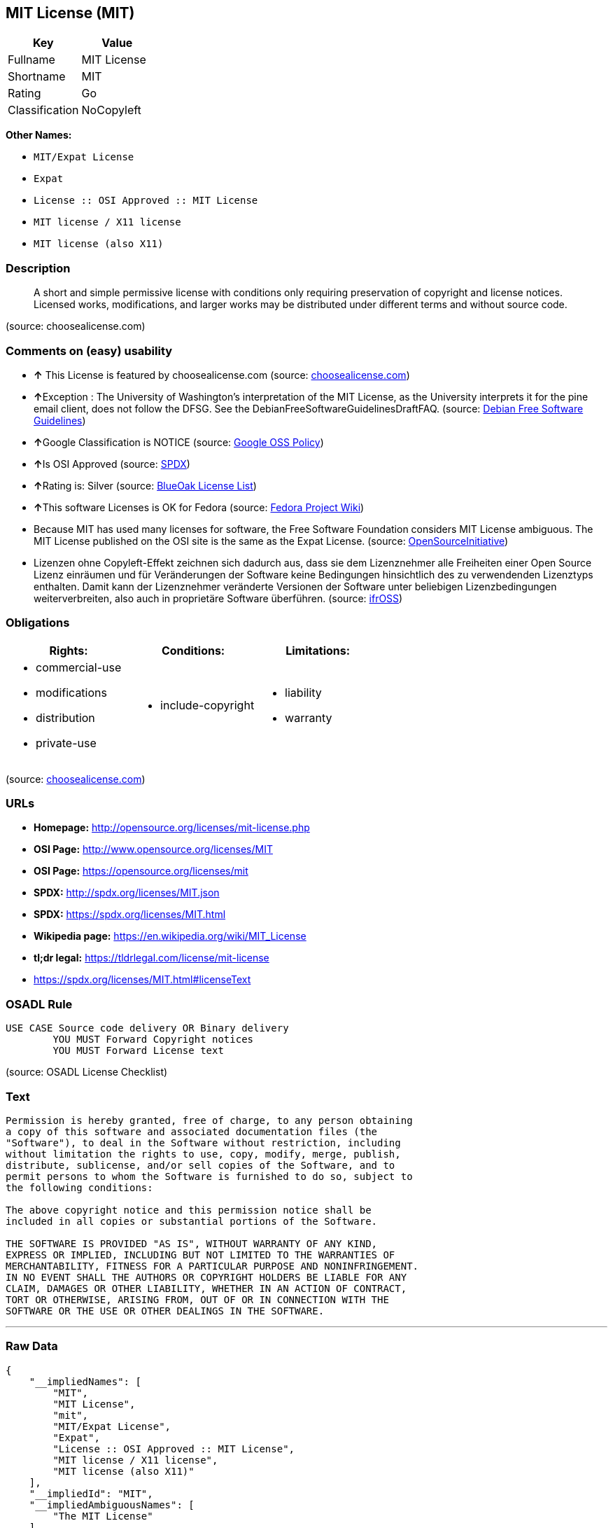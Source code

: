 == MIT License (MIT)

[cols=",",options="header",]
|==========================
|Key |Value
|Fullname |MIT License
|Shortname |MIT
|Rating |Go
|Classification |NoCopyleft
|==========================

*Other Names:*

* `MIT/Expat License`
* `Expat`
* `License :: OSI Approved :: MIT License`
* `MIT license / X11 license`
* `MIT license (also X11)`

=== Description

_____________________________________________________________________________________________________________________________________________________________________________________________________________________________________
A short and simple permissive license with conditions only requiring
preservation of copyright and license notices. Licensed works,
modifications, and larger works may be distributed under different terms
and without source code.
_____________________________________________________________________________________________________________________________________________________________________________________________________________________________________

(source: choosealicense.com)

=== Comments on (easy) usability

* *↑* This License is featured by choosealicense.com (source:
https://github.com/github/choosealicense.com/blob/gh-pages/_licenses/mit.txt[choosealicense.com])
* **↑**Exception : The University of Washington's interpretation of the
MIT License, as the University interprets it for the pine email client,
does not follow the DFSG. See the DebianFreeSoftwareGuidelinesDraftFAQ.
(source: https://wiki.debian.org/DFSGLicenses[Debian Free Software
Guidelines])
* **↑**Google Classification is NOTICE (source:
https://opensource.google.com/docs/thirdparty/licenses/[Google OSS
Policy])
* **↑**Is OSI Approved (source:
https://spdx.org/licenses/MIT.html[SPDX])
* **↑**Rating is: Silver (source:
https://blueoakcouncil.org/list[BlueOak License List])
* **↑**This software Licenses is OK for Fedora (source:
https://fedoraproject.org/wiki/Licensing:Main?rd=Licensing[Fedora
Project Wiki])
* Because MIT has used many licenses for software, the Free Software
Foundation considers MIT License ambiguous. The MIT License published on
the OSI site is the same as the Expat License. (source:
https://opensource.org/licenses/[OpenSourceInitiative])
* Lizenzen ohne Copyleft-Effekt zeichnen sich dadurch aus, dass sie dem
Lizenznehmer alle Freiheiten einer Open Source Lizenz einräumen und für
Veränderungen der Software keine Bedingungen hinsichtlich des zu
verwendenden Lizenztyps enthalten. Damit kann der Lizenznehmer
veränderte Versionen der Software unter beliebigen Lizenzbedingungen
weiterverbreiten, also auch in proprietäre Software überführen. (source:
https://ifross.github.io/ifrOSS/Lizenzcenter[ifrOSS])

=== Obligations

[cols=",,",options="header",]
|==================================
|Rights: |Conditions: |Limitations:
a|
* commercial-use
* modifications
* distribution
* private-use

a|
* include-copyright

a|
* liability
* warranty

|==================================

(source:
https://github.com/github/choosealicense.com/blob/gh-pages/_licenses/mit.txt[choosealicense.com])

=== URLs

* *Homepage:* http://opensource.org/licenses/mit-license.php
* *OSI Page:* http://www.opensource.org/licenses/MIT
* *OSI Page:* https://opensource.org/licenses/mit
* *SPDX:* http://spdx.org/licenses/MIT.json
* *SPDX:* https://spdx.org/licenses/MIT.html
* *Wikipedia page:* https://en.wikipedia.org/wiki/MIT_License
* *tl;dr legal:* https://tldrlegal.com/license/mit-license
* https://spdx.org/licenses/MIT.html#licenseText

=== OSADL Rule

....
USE CASE Source code delivery OR Binary delivery
	YOU MUST Forward Copyright notices
	YOU MUST Forward License text
....

(source: OSADL License Checklist)

=== Text

....
Permission is hereby granted, free of charge, to any person obtaining
a copy of this software and associated documentation files (the
"Software"), to deal in the Software without restriction, including
without limitation the rights to use, copy, modify, merge, publish,
distribute, sublicense, and/or sell copies of the Software, and to
permit persons to whom the Software is furnished to do so, subject to
the following conditions:

The above copyright notice and this permission notice shall be
included in all copies or substantial portions of the Software.

THE SOFTWARE IS PROVIDED "AS IS", WITHOUT WARRANTY OF ANY KIND,
EXPRESS OR IMPLIED, INCLUDING BUT NOT LIMITED TO THE WARRANTIES OF
MERCHANTABILITY, FITNESS FOR A PARTICULAR PURPOSE AND NONINFRINGEMENT.
IN NO EVENT SHALL THE AUTHORS OR COPYRIGHT HOLDERS BE LIABLE FOR ANY
CLAIM, DAMAGES OR OTHER LIABILITY, WHETHER IN AN ACTION OF CONTRACT,
TORT OR OTHERWISE, ARISING FROM, OUT OF OR IN CONNECTION WITH THE
SOFTWARE OR THE USE OR OTHER DEALINGS IN THE SOFTWARE.
....

'''''

=== Raw Data

....
{
    "__impliedNames": [
        "MIT",
        "MIT License",
        "mit",
        "MIT/Expat License",
        "Expat",
        "License :: OSI Approved :: MIT License",
        "MIT license / X11 license",
        "MIT license (also X11)"
    ],
    "__impliedId": "MIT",
    "__impliedAmbiguousNames": [
        "The MIT License"
    ],
    "facts": {
        "Open Knowledge International": {
            "is_generic": null,
            "status": "active",
            "domain_software": true,
            "url": "https://opensource.org/licenses/MIT",
            "maintainer": "",
            "od_conformance": "not reviewed",
            "_sourceURL": "https://github.com/okfn/licenses/blob/master/licenses.csv",
            "domain_data": false,
            "osd_conformance": "approved",
            "id": "MIT",
            "title": "MIT License",
            "_implications": {
                "__impliedNames": [
                    "MIT",
                    "MIT License"
                ],
                "__impliedId": "MIT",
                "__impliedURLs": [
                    [
                        null,
                        "https://opensource.org/licenses/MIT"
                    ]
                ]
            },
            "domain_content": false
        },
        "LicenseName": {
            "implications": {
                "__impliedNames": [
                    "MIT",
                    "MIT",
                    "MIT License",
                    "mit",
                    "MIT/Expat License",
                    "Expat",
                    "License :: OSI Approved :: MIT License",
                    "MIT license / X11 license",
                    "MIT license (also X11)"
                ],
                "__impliedId": "MIT"
            },
            "shortname": "MIT",
            "otherNames": [
                "MIT",
                "MIT License",
                "mit",
                "MIT/Expat License",
                "Expat",
                "License :: OSI Approved :: MIT License",
                "MIT license / X11 license",
                "MIT license (also X11)"
            ]
        },
        "SPDX": {
            "isSPDXLicenseDeprecated": false,
            "spdxFullName": "MIT License",
            "spdxDetailsURL": "http://spdx.org/licenses/MIT.json",
            "_sourceURL": "https://spdx.org/licenses/MIT.html",
            "spdxLicIsOSIApproved": true,
            "spdxSeeAlso": [
                "https://opensource.org/licenses/MIT"
            ],
            "_implications": {
                "__impliedNames": [
                    "MIT",
                    "MIT License"
                ],
                "__impliedId": "MIT",
                "__impliedJudgement": [
                    [
                        "SPDX",
                        {
                            "tag": "PositiveJudgement",
                            "contents": "Is OSI Approved"
                        }
                    ]
                ],
                "__impliedURLs": [
                    [
                        "SPDX",
                        "http://spdx.org/licenses/MIT.json"
                    ],
                    [
                        null,
                        "https://opensource.org/licenses/MIT"
                    ]
                ]
            },
            "spdxLicenseId": "MIT"
        },
        "OSADL License Checklist": {
            "_sourceURL": "https://www.osadl.org/fileadmin/checklists/unreflicenses/MIT.txt",
            "spdxId": "MIT",
            "osadlRule": "USE CASE Source code delivery OR Binary delivery\r\n\tYOU MUST Forward Copyright notices\n\tYOU MUST Forward License text\n",
            "_implications": {
                "__impliedNames": [
                    "MIT"
                ]
            }
        },
        "Fedora Project Wiki": {
            "GPLv2 Compat?": "Yes",
            "rating": "Good",
            "Upstream URL": "https://fedoraproject.org/wiki/Licensing/MIT",
            "GPLv3 Compat?": "Yes",
            "Short Name": "MIT",
            "licenseType": "license",
            "_sourceURL": "https://fedoraproject.org/wiki/Licensing:Main?rd=Licensing",
            "Full Name": "MIT license (also X11)",
            "FSF Free?": "Yes",
            "_implications": {
                "__impliedNames": [
                    "MIT license (also X11)"
                ],
                "__impliedJudgement": [
                    [
                        "Fedora Project Wiki",
                        {
                            "tag": "PositiveJudgement",
                            "contents": "This software Licenses is OK for Fedora"
                        }
                    ]
                ]
            }
        },
        "Scancode": {
            "otherUrls": [
                "https://opensource.org/licenses/MIT"
            ],
            "homepageUrl": "http://opensource.org/licenses/mit-license.php",
            "shortName": "MIT License",
            "textUrls": null,
            "text": "Permission is hereby granted, free of charge, to any person obtaining\na copy of this software and associated documentation files (the\n\"Software\"), to deal in the Software without restriction, including\nwithout limitation the rights to use, copy, modify, merge, publish,\ndistribute, sublicense, and/or sell copies of the Software, and to\npermit persons to whom the Software is furnished to do so, subject to\nthe following conditions:\n\nThe above copyright notice and this permission notice shall be\nincluded in all copies or substantial portions of the Software.\n\nTHE SOFTWARE IS PROVIDED \"AS IS\", WITHOUT WARRANTY OF ANY KIND,\nEXPRESS OR IMPLIED, INCLUDING BUT NOT LIMITED TO THE WARRANTIES OF\nMERCHANTABILITY, FITNESS FOR A PARTICULAR PURPOSE AND NONINFRINGEMENT.\nIN NO EVENT SHALL THE AUTHORS OR COPYRIGHT HOLDERS BE LIABLE FOR ANY\nCLAIM, DAMAGES OR OTHER LIABILITY, WHETHER IN AN ACTION OF CONTRACT,\nTORT OR OTHERWISE, ARISING FROM, OUT OF OR IN CONNECTION WITH THE\nSOFTWARE OR THE USE OR OTHER DEALINGS IN THE SOFTWARE.",
            "category": "Permissive",
            "osiUrl": "http://www.opensource.org/licenses/MIT",
            "owner": "MIT",
            "_sourceURL": "https://github.com/nexB/scancode-toolkit/blob/develop/src/licensedcode/data/licenses/mit.yml",
            "key": "mit",
            "name": "MIT License",
            "spdxId": "MIT",
            "_implications": {
                "__impliedNames": [
                    "mit",
                    "MIT License",
                    "MIT"
                ],
                "__impliedId": "MIT",
                "__impliedCopyleft": [
                    [
                        "Scancode",
                        "NoCopyleft"
                    ]
                ],
                "__calculatedCopyleft": "NoCopyleft",
                "__impliedText": "Permission is hereby granted, free of charge, to any person obtaining\na copy of this software and associated documentation files (the\n\"Software\"), to deal in the Software without restriction, including\nwithout limitation the rights to use, copy, modify, merge, publish,\ndistribute, sublicense, and/or sell copies of the Software, and to\npermit persons to whom the Software is furnished to do so, subject to\nthe following conditions:\n\nThe above copyright notice and this permission notice shall be\nincluded in all copies or substantial portions of the Software.\n\nTHE SOFTWARE IS PROVIDED \"AS IS\", WITHOUT WARRANTY OF ANY KIND,\nEXPRESS OR IMPLIED, INCLUDING BUT NOT LIMITED TO THE WARRANTIES OF\nMERCHANTABILITY, FITNESS FOR A PARTICULAR PURPOSE AND NONINFRINGEMENT.\nIN NO EVENT SHALL THE AUTHORS OR COPYRIGHT HOLDERS BE LIABLE FOR ANY\nCLAIM, DAMAGES OR OTHER LIABILITY, WHETHER IN AN ACTION OF CONTRACT,\nTORT OR OTHERWISE, ARISING FROM, OUT OF OR IN CONNECTION WITH THE\nSOFTWARE OR THE USE OR OTHER DEALINGS IN THE SOFTWARE.",
                "__impliedURLs": [
                    [
                        "Homepage",
                        "http://opensource.org/licenses/mit-license.php"
                    ],
                    [
                        "OSI Page",
                        "http://www.opensource.org/licenses/MIT"
                    ],
                    [
                        null,
                        "https://opensource.org/licenses/MIT"
                    ]
                ]
            }
        },
        "OpenChainPolicyTemplate": {
            "isSaaSDeemed": "no",
            "licenseType": "permissive",
            "freedomOrDeath": "no",
            "typeCopyleft": "no",
            "_sourceURL": "https://github.com/OpenChain-Project/curriculum/raw/ddf1e879341adbd9b297cd67c5d5c16b2076540b/policy-template/Open%20Source%20Policy%20Template%20for%20OpenChain%20Specification%201.2.ods",
            "name": "MIT License ",
            "commercialUse": true,
            "spdxId": "MIT",
            "_implications": {
                "__impliedNames": [
                    "MIT"
                ]
            }
        },
        "Debian Free Software Guidelines": {
            "LicenseName": "The MIT License",
            "State": "DFSGCompatible",
            "_sourceURL": "https://wiki.debian.org/DFSGLicenses",
            "_implications": {
                "__impliedNames": [
                    "MIT"
                ],
                "__impliedAmbiguousNames": [
                    "The MIT License"
                ],
                "__impliedJudgement": [
                    [
                        "Debian Free Software Guidelines",
                        {
                            "tag": "PositiveJudgement",
                            "contents": "Exception : The University of Washington's interpretation of the MIT License, as the University interprets it for the pine email client, does not follow the DFSG. See the DebianFreeSoftwareGuidelinesDraftFAQ."
                        }
                    ]
                ]
            },
            "Comment": "Exception : The University of Washington's interpretation of the MIT License, as the University interprets it for the pine email client, does not follow the DFSG. See the DebianFreeSoftwareGuidelinesDraftFAQ.",
            "LicenseId": "MIT"
        },
        "Override": {
            "oNonCommecrial": null,
            "implications": {
                "__impliedNames": [
                    "MIT",
                    "MIT license (also X11)"
                ],
                "__impliedId": "MIT"
            },
            "oName": "MIT",
            "oOtherLicenseIds": [
                "MIT license (also X11)"
            ],
            "oCompatibiliets": null,
            "oDescription": null,
            "oJudgement": null,
            "oRatingState": null
        },
        "BlueOak License List": {
            "BlueOakRating": "Silver",
            "url": "https://spdx.org/licenses/MIT.html",
            "isPermissive": true,
            "_sourceURL": "https://blueoakcouncil.org/list",
            "name": "MIT License",
            "id": "MIT",
            "_implications": {
                "__impliedNames": [
                    "MIT"
                ],
                "__impliedJudgement": [
                    [
                        "BlueOak License List",
                        {
                            "tag": "PositiveJudgement",
                            "contents": "Rating is: Silver"
                        }
                    ]
                ],
                "__impliedCopyleft": [
                    [
                        "BlueOak License List",
                        "NoCopyleft"
                    ]
                ],
                "__calculatedCopyleft": "NoCopyleft",
                "__impliedURLs": [
                    [
                        "SPDX",
                        "https://spdx.org/licenses/MIT.html"
                    ]
                ]
            }
        },
        "ifrOSS": {
            "ifrKind": "IfrNoCopyleft",
            "ifrURL": "https://spdx.org/licenses/MIT.html#licenseText",
            "_sourceURL": "https://ifross.github.io/ifrOSS/Lizenzcenter",
            "ifrName": "MIT License",
            "ifrId": null,
            "_implications": {
                "__impliedNames": [
                    "MIT License"
                ],
                "__impliedJudgement": [
                    [
                        "ifrOSS",
                        {
                            "tag": "NeutralJudgement",
                            "contents": "Lizenzen ohne Copyleft-Effekt zeichnen sich dadurch aus, dass sie dem Lizenznehmer alle Freiheiten einer Open Source Lizenz einrÃ¤umen und fÃ¼r VerÃ¤nderungen der Software keine Bedingungen hinsichtlich des zu verwendenden Lizenztyps enthalten. Damit kann der Lizenznehmer verÃ¤nderte Versionen der Software unter beliebigen Lizenzbedingungen weiterverbreiten, also auch in proprietÃ¤re Software Ã¼berfÃ¼hren."
                        }
                    ]
                ],
                "__impliedCopyleft": [
                    [
                        "ifrOSS",
                        "NoCopyleft"
                    ]
                ],
                "__calculatedCopyleft": "NoCopyleft",
                "__impliedURLs": [
                    [
                        null,
                        "https://spdx.org/licenses/MIT.html#licenseText"
                    ]
                ]
            }
        },
        "OpenSourceInitiative": {
            "text": [
                {
                    "url": "https://opensource.org/licenses/mit",
                    "title": "HTML",
                    "media_type": "text/html"
                }
            ],
            "identifiers": [
                {
                    "identifier": "MIT",
                    "scheme": "DEP5"
                },
                {
                    "identifier": "Expat",
                    "scheme": "DEP5"
                },
                {
                    "identifier": "MIT",
                    "scheme": "SPDX"
                },
                {
                    "identifier": "License :: OSI Approved :: MIT License",
                    "scheme": "Trove"
                }
            ],
            "superseded_by": null,
            "_sourceURL": "https://opensource.org/licenses/",
            "name": "MIT/Expat License",
            "other_names": [
                {
                    "note": "Because MIT has used many licenses for software, the Free Software Foundation considers MIT License ambiguous. The MIT License published on the OSI site is the same as the Expat License.",
                    "name": "MIT"
                },
                {
                    "note": "Because MIT has used many licenses for software, the Free Software Foundation considers MIT License ambiguous. The MIT License published on the OSI site is the same as the Expat License.",
                    "name": "Expat"
                }
            ],
            "keywords": [
                "osi-approved",
                "popular",
                "permissive"
            ],
            "id": "MIT",
            "links": [
                {
                    "note": "tl;dr legal",
                    "url": "https://tldrlegal.com/license/mit-license"
                },
                {
                    "note": "Wikipedia page",
                    "url": "https://en.wikipedia.org/wiki/MIT_License"
                },
                {
                    "note": "OSI Page",
                    "url": "https://opensource.org/licenses/mit"
                }
            ],
            "_implications": {
                "__impliedNames": [
                    "MIT",
                    "MIT/Expat License",
                    "MIT",
                    "Expat",
                    "MIT",
                    "License :: OSI Approved :: MIT License",
                    "MIT",
                    "Expat"
                ],
                "__impliedJudgement": [
                    [
                        "OpenSourceInitiative",
                        {
                            "tag": "NeutralJudgement",
                            "contents": "Because MIT has used many licenses for software, the Free Software Foundation considers MIT License ambiguous. The MIT License published on the OSI site is the same as the Expat License.\n"
                        }
                    ]
                ],
                "__impliedURLs": [
                    [
                        "tl;dr legal",
                        "https://tldrlegal.com/license/mit-license"
                    ],
                    [
                        "Wikipedia page",
                        "https://en.wikipedia.org/wiki/MIT_License"
                    ],
                    [
                        "OSI Page",
                        "https://opensource.org/licenses/mit"
                    ]
                ]
            }
        },
        "Wikipedia": {
            "Distribution": {
                "value": "Permissive",
                "description": "distribution of the code to third parties"
            },
            "Sublicensing": {
                "value": "Permissive",
                "description": "whether modified code may be licensed under a different license (for example a copyright) or must retain the same license under which it was provided"
            },
            "Linking": {
                "value": "Permissive",
                "description": "linking of the licensed code with code licensed under a different license (e.g. when the code is provided as a library)"
            },
            "Publication date": "1988",
            "_sourceURL": "https://en.wikipedia.org/wiki/Comparison_of_free_and_open-source_software_licenses",
            "Koordinaten": {
                "name": "MIT license / X11 license",
                "version": null,
                "spdxId": "MIT"
            },
            "Patent grant": {
                "value": "Manually",
                "description": "protection of licensees from patent claims made by code contributors regarding their contribution, and protection of contributors from patent claims made by licensees"
            },
            "Trademark grant": {
                "value": "Manually",
                "description": "use of trademarks associated with the licensed code or its contributors by a licensee"
            },
            "_implications": {
                "__impliedNames": [
                    "MIT",
                    "MIT license / X11 license"
                ]
            },
            "Private use": {
                "value": "Yes",
                "description": "whether modification to the code must be shared with the community or may be used privately (e.g. internal use by a corporation)"
            },
            "Modification": {
                "value": "Permissive",
                "description": "modification of the code by a licensee"
            }
        },
        "finos-osr/OSLC-handbook": {
            "terms": [
                {
                    "termUseCases": [
                        "UB",
                        "MB",
                        "US",
                        "MS"
                    ],
                    "termSeeAlso": null,
                    "termDescription": "Provide copy of license",
                    "termComplianceNotes": "This information \"shall be included in all copies or substantial portions of the Software\". Some people interpret MIT as not implicating these requirements for binary distribution (e.g., UB and MB), but this is not the prevailing view and best practice is to include it.",
                    "termType": "condition"
                },
                {
                    "termUseCases": [
                        "UB",
                        "MB",
                        "US",
                        "MS"
                    ],
                    "termSeeAlso": null,
                    "termDescription": "Provide copyright notice",
                    "termComplianceNotes": "This information \"shall be included in all copies or substantial portions of the Software\".Some people interpret MIT as not implicating these requirements for binary distribution (e.g., UB and MB), but this is not the prevailing view and best practice is to include it.",
                    "termType": "condition"
                }
            ],
            "_sourceURL": "https://github.com/finos-osr/OSLC-handbook/blob/master/src/MIT.yaml",
            "name": "MIT License",
            "nameFromFilename": "MIT",
            "notes": null,
            "_implications": {
                "__impliedNames": [
                    "MIT License",
                    "MIT"
                ]
            },
            "licenseId": [
                "MIT"
            ]
        },
        "choosealicense.com": {
            "limitations": [
                "liability",
                "warranty"
            ],
            "_sourceURL": "https://github.com/github/choosealicense.com/blob/gh-pages/_licenses/mit.txt",
            "content": "---\ntitle: MIT License\nspdx-id: MIT\nfeatured: true\nhidden: false\n\ndescription: A short and simple permissive license with conditions only requiring preservation of copyright and license notices. Licensed works, modifications, and larger works may be distributed under different terms and without source code.\n\nhow: Create a text file (typically named LICENSE or LICENSE.txt) in the root of your source code and copy the text of the license into the file. Replace [year] with the current year and [fullname] with the name (or names) of the copyright holders.\n\nusing:\n  - Babel: https://github.com/babel/babel/blob/master/LICENSE\n  - .NET Core: https://github.com/dotnet/corefx/blob/master/LICENSE.TXT\n  - Rails: https://github.com/rails/rails/blob/master/MIT-LICENSE\n\npermissions:\n  - commercial-use\n  - modifications\n  - distribution\n  - private-use\n\nconditions:\n  - include-copyright\n\nlimitations:\n  - liability\n  - warranty\n\n---\n\nMIT License\n\nCopyright (c) [year] [fullname]\n\nPermission is hereby granted, free of charge, to any person obtaining a copy\nof this software and associated documentation files (the \"Software\"), to deal\nin the Software without restriction, including without limitation the rights\nto use, copy, modify, merge, publish, distribute, sublicense, and/or sell\ncopies of the Software, and to permit persons to whom the Software is\nfurnished to do so, subject to the following conditions:\n\nThe above copyright notice and this permission notice shall be included in all\ncopies or substantial portions of the Software.\n\nTHE SOFTWARE IS PROVIDED \"AS IS\", WITHOUT WARRANTY OF ANY KIND, EXPRESS OR\nIMPLIED, INCLUDING BUT NOT LIMITED TO THE WARRANTIES OF MERCHANTABILITY,\nFITNESS FOR A PARTICULAR PURPOSE AND NONINFRINGEMENT. IN NO EVENT SHALL THE\nAUTHORS OR COPYRIGHT HOLDERS BE LIABLE FOR ANY CLAIM, DAMAGES OR OTHER\nLIABILITY, WHETHER IN AN ACTION OF CONTRACT, TORT OR OTHERWISE, ARISING FROM,\nOUT OF OR IN CONNECTION WITH THE SOFTWARE OR THE USE OR OTHER DEALINGS IN THE\nSOFTWARE.\n",
            "name": "mit",
            "hidden": "false",
            "spdxId": "MIT",
            "conditions": [
                "include-copyright"
            ],
            "permissions": [
                "commercial-use",
                "modifications",
                "distribution",
                "private-use"
            ],
            "featured": "true",
            "nickname": null,
            "how": "Create a text file (typically named LICENSE or LICENSE.txt) in the root of your source code and copy the text of the license into the file. Replace [year] with the current year and [fullname] with the name (or names) of the copyright holders.",
            "title": "MIT License",
            "_implications": {
                "__impliedNames": [
                    "mit",
                    "MIT"
                ],
                "__impliedJudgement": [
                    [
                        "choosealicense.com",
                        {
                            "tag": "PositiveJudgement",
                            "contents": " This License is featured by choosealicense.com"
                        }
                    ]
                ],
                "__obligations": {
                    "limitations": [
                        {
                            "tag": "ImpliedLimitation",
                            "contents": "liability"
                        },
                        {
                            "tag": "ImpliedLimitation",
                            "contents": "warranty"
                        }
                    ],
                    "rights": [
                        {
                            "tag": "ImpliedRight",
                            "contents": "commercial-use"
                        },
                        {
                            "tag": "ImpliedRight",
                            "contents": "modifications"
                        },
                        {
                            "tag": "ImpliedRight",
                            "contents": "distribution"
                        },
                        {
                            "tag": "ImpliedRight",
                            "contents": "private-use"
                        }
                    ],
                    "conditions": [
                        {
                            "tag": "ImpliedCondition",
                            "contents": "include-copyright"
                        }
                    ]
                }
            },
            "description": "A short and simple permissive license with conditions only requiring preservation of copyright and license notices. Licensed works, modifications, and larger works may be distributed under different terms and without source code."
        },
        "Google OSS Policy": {
            "rating": "NOTICE",
            "_sourceURL": "https://opensource.google.com/docs/thirdparty/licenses/",
            "id": "MIT",
            "_implications": {
                "__impliedNames": [
                    "MIT"
                ],
                "__impliedJudgement": [
                    [
                        "Google OSS Policy",
                        {
                            "tag": "PositiveJudgement",
                            "contents": "Google Classification is NOTICE"
                        }
                    ]
                ],
                "__impliedCopyleft": [
                    [
                        "Google OSS Policy",
                        "NoCopyleft"
                    ]
                ],
                "__calculatedCopyleft": "NoCopyleft"
            }
        }
    },
    "__impliedJudgement": [
        [
            "BlueOak License List",
            {
                "tag": "PositiveJudgement",
                "contents": "Rating is: Silver"
            }
        ],
        [
            "Debian Free Software Guidelines",
            {
                "tag": "PositiveJudgement",
                "contents": "Exception : The University of Washington's interpretation of the MIT License, as the University interprets it for the pine email client, does not follow the DFSG. See the DebianFreeSoftwareGuidelinesDraftFAQ."
            }
        ],
        [
            "Fedora Project Wiki",
            {
                "tag": "PositiveJudgement",
                "contents": "This software Licenses is OK for Fedora"
            }
        ],
        [
            "Google OSS Policy",
            {
                "tag": "PositiveJudgement",
                "contents": "Google Classification is NOTICE"
            }
        ],
        [
            "OpenSourceInitiative",
            {
                "tag": "NeutralJudgement",
                "contents": "Because MIT has used many licenses for software, the Free Software Foundation considers MIT License ambiguous. The MIT License published on the OSI site is the same as the Expat License.\n"
            }
        ],
        [
            "SPDX",
            {
                "tag": "PositiveJudgement",
                "contents": "Is OSI Approved"
            }
        ],
        [
            "choosealicense.com",
            {
                "tag": "PositiveJudgement",
                "contents": " This License is featured by choosealicense.com"
            }
        ],
        [
            "ifrOSS",
            {
                "tag": "NeutralJudgement",
                "contents": "Lizenzen ohne Copyleft-Effekt zeichnen sich dadurch aus, dass sie dem Lizenznehmer alle Freiheiten einer Open Source Lizenz einrÃ¤umen und fÃ¼r VerÃ¤nderungen der Software keine Bedingungen hinsichtlich des zu verwendenden Lizenztyps enthalten. Damit kann der Lizenznehmer verÃ¤nderte Versionen der Software unter beliebigen Lizenzbedingungen weiterverbreiten, also auch in proprietÃ¤re Software Ã¼berfÃ¼hren."
            }
        ]
    ],
    "__impliedCopyleft": [
        [
            "BlueOak License List",
            "NoCopyleft"
        ],
        [
            "Google OSS Policy",
            "NoCopyleft"
        ],
        [
            "Scancode",
            "NoCopyleft"
        ],
        [
            "ifrOSS",
            "NoCopyleft"
        ]
    ],
    "__calculatedCopyleft": "NoCopyleft",
    "__obligations": {
        "limitations": [
            {
                "tag": "ImpliedLimitation",
                "contents": "liability"
            },
            {
                "tag": "ImpliedLimitation",
                "contents": "warranty"
            }
        ],
        "rights": [
            {
                "tag": "ImpliedRight",
                "contents": "commercial-use"
            },
            {
                "tag": "ImpliedRight",
                "contents": "modifications"
            },
            {
                "tag": "ImpliedRight",
                "contents": "distribution"
            },
            {
                "tag": "ImpliedRight",
                "contents": "private-use"
            }
        ],
        "conditions": [
            {
                "tag": "ImpliedCondition",
                "contents": "include-copyright"
            }
        ]
    },
    "__impliedText": "Permission is hereby granted, free of charge, to any person obtaining\na copy of this software and associated documentation files (the\n\"Software\"), to deal in the Software without restriction, including\nwithout limitation the rights to use, copy, modify, merge, publish,\ndistribute, sublicense, and/or sell copies of the Software, and to\npermit persons to whom the Software is furnished to do so, subject to\nthe following conditions:\n\nThe above copyright notice and this permission notice shall be\nincluded in all copies or substantial portions of the Software.\n\nTHE SOFTWARE IS PROVIDED \"AS IS\", WITHOUT WARRANTY OF ANY KIND,\nEXPRESS OR IMPLIED, INCLUDING BUT NOT LIMITED TO THE WARRANTIES OF\nMERCHANTABILITY, FITNESS FOR A PARTICULAR PURPOSE AND NONINFRINGEMENT.\nIN NO EVENT SHALL THE AUTHORS OR COPYRIGHT HOLDERS BE LIABLE FOR ANY\nCLAIM, DAMAGES OR OTHER LIABILITY, WHETHER IN AN ACTION OF CONTRACT,\nTORT OR OTHERWISE, ARISING FROM, OUT OF OR IN CONNECTION WITH THE\nSOFTWARE OR THE USE OR OTHER DEALINGS IN THE SOFTWARE.",
    "__impliedURLs": [
        [
            "SPDX",
            "http://spdx.org/licenses/MIT.json"
        ],
        [
            null,
            "https://opensource.org/licenses/MIT"
        ],
        [
            "SPDX",
            "https://spdx.org/licenses/MIT.html"
        ],
        [
            "Homepage",
            "http://opensource.org/licenses/mit-license.php"
        ],
        [
            "OSI Page",
            "http://www.opensource.org/licenses/MIT"
        ],
        [
            "tl;dr legal",
            "https://tldrlegal.com/license/mit-license"
        ],
        [
            "Wikipedia page",
            "https://en.wikipedia.org/wiki/MIT_License"
        ],
        [
            "OSI Page",
            "https://opensource.org/licenses/mit"
        ],
        [
            null,
            "https://spdx.org/licenses/MIT.html#licenseText"
        ]
    ]
}
....